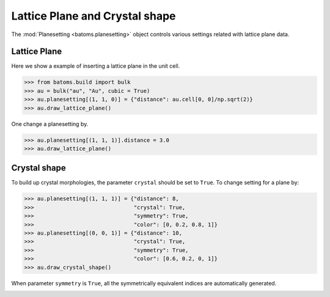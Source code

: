 
================================
Lattice Plane and Crystal shape
================================

The :mod:`Planesetting <batoms.planesetting>` object controls various settings related with lattice plane data.

Lattice Plane
----------------

Here we show a example of inserting a lattice plane in the unit cell.

>>> from batoms.build import bulk
>>> au = bulk("au", "Au", cubic = True)
>>> au.planesetting[(1, 1, 0)] = {"distance": au.cell[0, 0]/np.sqrt(2)}
>>> au.draw_lattice_plane()

.. image:: ../_static/figs/planesetting_au_plane.png
   :width: 8cm



One change a planesetting by. 

>>> au.planesetting[(1, 1, 1)].distance = 3.0
>>> au.draw_lattice_plane()



Crystal shape
------------------

To build up crystal morphologies, the parameter ``crystal`` should be set to ``True``. To change setting for a plane by:

>>> au.planesetting[(1, 1, 1)] = {"distance": 8, 
>>>                               "crystal": True,
>>>                               "symmetry": True,
>>>                               "color": [0, 0.2, 0.8, 1]}
>>> au.planesetting[(0, 0, 1)] = {"distance": 10, 
>>>                               "crystal": True,
>>>                               "symmetry": True,
>>>                               "color": [0.6, 0.2, 0, 1]}
>>> au.draw_crystal_shape()

When parameter ``symmetry`` is ``True``, all the symmetrically equivalent indices are automatically generated.


.. image:: ../_static/figs/gallery_planesetting_crystal.png
   :width: 10cm
